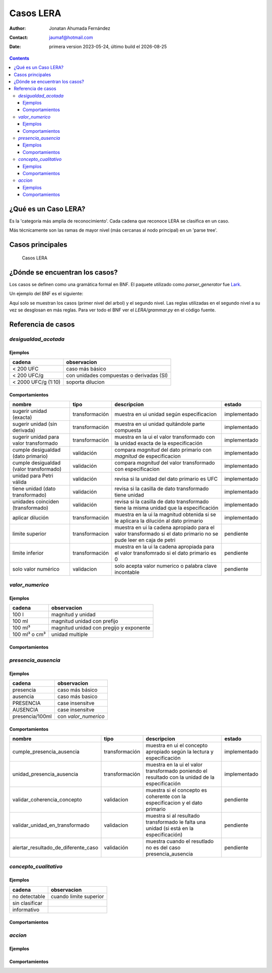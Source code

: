 ##############################
Casos  LERA
##############################

.. |date| date::
	  
:author: Jonatan Ahumada Fernández
:contact: jaumaf@hotmail.com
:date:  primera version 2023-05-24, último build el |date|


.. contents::

¿Qué es un Caso LERA?
##############################

Es la 'categoría más amplia de reconocimiento'. Cada cadena que
reconoce LERA se clasifica en un caso.

Más técnicamente son las ramas de mayor nivel (más cercanas al nodo principal)
en un 'parse tree'.


Casos principales
######################

.. figure:: ../assets/LERA-casos.png

	    Casos LERA


¿Dónde se encuentran los casos?
###############################

Los casos se definen como una gramática formal en BNF.
El paquete utilizado como `parser_generator` fue `Lark`_.

.. _Lark: https://lark-parser.readthedocs.io/en/latest/index.html


Un ejemplo del BNF es el siguiente:

.. productionlist::
		caso:  desigualdad_acotada | valor_numerico | presencia_ausencia| concepto_cualitativo | accion
		desigualdad_acotada: desigualdad [magnitud] [unidad_multiple] [dilucion]
		valor_numerico: magnitud [unidad] [dilucion]
		presencia_ausencia: token_presencia_ausencia
		token_presencia_ausencia:  presencia_o_ausencia [SLASH] [valor_numerico]
		concepto_cualitativo: /no detectable|sin clasificar|informativo/i


Aquí solo se  muestran los casos (primer nivel del arbol) y el
segundo nivel. Las reglas utilizadas en el segundo nivel a su vez se
desglosan en más reglas. Para ver todo el BNF ver el `LERA/grammar.py`
en el código fuente.
		

Referencia de casos
#####################

`desigualdad_acotada`
---------------------

Ejemplos
+++++++++
  

.. list-table::
   :header-rows: 1
		 
   * - cadena
     - observacion
   * - < 200 UFC
     - caso más básico
   * - < 200 UFC/g
     - con unidades compuestas o derivadas (SI)
   * - < 2000 UFC/g (1:10)
     - soporta dilucion
      
     

Comportamientos
++++++++++++++++

.. list-table::
   :header-rows: 1
		 
   * - nombre
     - tipo
     - descripcion
     - estado
   * - sugerir unidad (exacta)
     - transformación
     - muestra en ui unidad según especificacion
     - implementado
   * - sugerir unidad (sin derivada)
     - transformación
     - muestra en ui unidad quitándole parte compuesta
     - implementado
   * - sugerir unidad para valor transformado
     - transformación
     - muestra en la ui el valor transformado con la unidad exacta de la especificación
     - implementado
   * - cumple desigualdad (dato primario)
     - validación
     - compara *magnitud* del dato primario con *magnitud* de especificacion
     - implementado
   * - cumple desigualdad (valor transformado)
     - validación
     - compara *magnitud* del valor transformado con especificacion
     - implementado
   * - unidad para Petri válida
     - validación
     - revisa si la unidad del dato primario es UFC
     - implementado
   * - tiene unidad (dato transformado)
     - validación
     - revisa si la casilla de dato transformado tiene unidad
     - implementado
   * - unidades coinciden (transformado)
     - validación
     - revisa si la casilla de dato transformado tiene la misma unidad que la especificación
     - implementado
   * - aplicar dilución
     - transformación
     - muestra en la ui la magnitud obtenida si se le aplicara la dilución al dato primario
     - implementado
   * - limite superior
     - transformacion
     - muestra en ui la cadena apropiado para el valor transformado si el dato primario no se pude leer en caja de petri
     - pendiente
   * - limite  inferior
     - transformación
     - muestra en la ui la cadena apropiada para el valor transfomrado si el dato primario es 0
     - pendiente
   * - solo valor numérico
     - validacion
     - solo acepta valor numerico o palabra clave incontable
     - pendiente

`valor_numerico`
---------------------
 
Ejemplos
+++++++++
.. list-table::
   :header-rows: 1
		 
   * - cadena
     - observacion
   * - 100 l
     -  magnitud y unidad
   * - 100 ml
     -  magnitud  unidad con prefijo
   * - 100 ml³
     -  magnitud unidad con pregijo y exponente
   * - 100 ml³ o cm³
     - unidad multiple

Comportamientos
++++++++++++++++


`presencia_ausencia`
---------------------


     
Ejemplos
+++++++++

.. list-table::
   :header-rows: 1
		 
   * - cadena
     - observacion
   * -  presencia
     - caso más básico
   * -  ausencia
     -  caso más basico
   * - PRESENCIA
     - case insensitve
   * - AUSENCIA
     - case insensitve
   * - presencia/100ml
     - con `valor_numerico`
   
      
Comportamientos
++++++++++++++++


.. list-table::
   :header-rows: 1
		 
   * - nombre
     - tipo
     - descripcion
     - estado
   * - cumple_presencia_ausencia
     - transformación
     - muestra en ui el concepto apropiado según la lectura y especificación
     - implementado
   * - unidad_presencia_ausencia
     - transformación
     - muestra en la ui el valor transformado poniendo el resultado con la unidad de la especificación
     - implementado
   * - validar_coherencia_concepto
     - validacion
     - muestra si el concepto es coherente con la especificacion y el dato primario
     - pendiente
   * - validar_unidad_en_transformado
     - validacion
     - muestra si al resultado transformado le falta una unidad (si está en la especificación)
     - pendiente

   * - alertar_resultado_de_diferente_caso
     - validación
     - muestra cuando el resutlado no es del caso presencia_ausencia
     - pendiente
  

`concepto_cualitativo`
----------------------


Ejemplos
+++++++++

.. list-table::
   :header-rows: 1
		 
   * - cadena
     - observacion
   * -  no detectable
     -  cuando limite superior
   * -  sin clasificar
     -  
   * - informativo
     - 

   

Comportamientos
++++++++++++++++


.. todo::

   falta determinar
   
`accion`
---------------------

Ejemplos
+++++++++

.. todo::

   falta determinar
   
Comportamientos
++++++++++++++++

.. todo::

   falta determinar
